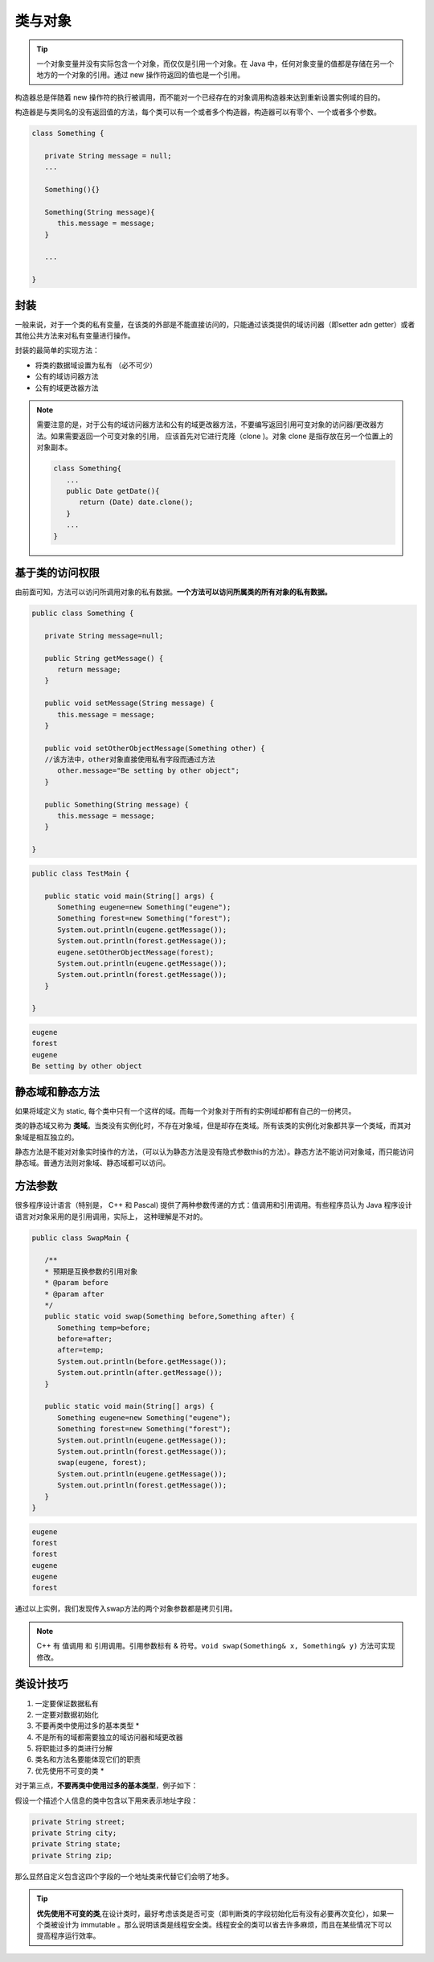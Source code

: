 ================
类与对象
================

.. tip:: 

   一个对象变量并没有实际包含一个对象，而仅仅是引用一个对象。在 Java 中，任何对象变量的值都是存储在另一个地方的一个对象的引用。通过 new 操作符返回的值也是一个引用。

构造器总是伴随着 new 操作符的执行被调用，而不能对一个已经存在的对象调用构造器来达到重新设置实例域的目的。

构造器是与类同名的没有返回值的方法，每个类可以有一个或者多个构造器，构造器可以有零个、一个或者多个参数。

.. code-block:: java

   class Something {

      private String message = null;
      ...

      Something(){}

      Something(String message){
         this.message = message;
      }

      ...

   }

封装
======

一般来说，对于一个类的私有变量，在该类的外部是不能直接访问的，只能通过该类提供的域访问器（即setter adn getter）或者其他公共方法来对私有变量进行操作。

封装的最简单的实现方法：

* 将类的数据域设置为私有 （必不可少）
* 公有的域访问器方法
* 公有的域更改器方法

.. note:: 

   需要注意的是，对于公有的域访问器方法和公有的域更改器方法，不要编写返回引用可变对象的访问器/更改器方法。如果需要返回一个可变对象的引用， 应该首先对它进行克隆（clone )。对象 clone 是指存放在另一个位置上的对象副本。

   .. code-block:: java

      class Something{
         ...
         public Date getDate(){
            return (Date) date.clone();
         }
         ...
      }

基于类的访问权限
==================

由前面可知，方法可以访问所调用对象的私有数据。**一个方法可以访问所属类的所有对象的私有数据。**

.. code-block:: java

      public class Something {
         
         private String message=null;

         public String getMessage() {
            return message;
         }

         public void setMessage(String message) {
            this.message = message;
         }
         
         public void setOtherObjectMessage(Something other) {
         //该方法中，other对象直接使用私有字段而通过方法
            other.message="Be setting by other object";
         }

         public Something(String message) {
            this.message = message;
         }

      }



.. code-block:: java

   public class TestMain {
      
      public static void main(String[] args) {
         Something eugene=new Something("eugene");
         Something forest=new Something("forest");
         System.out.println(eugene.getMessage());
         System.out.println(forest.getMessage());
         eugene.setOtherObjectMessage(forest);
         System.out.println(eugene.getMessage());
         System.out.println(forest.getMessage());
      }

   }


.. code-block:: word

   eugene
   forest
   eugene
   Be setting by other object


静态域和静态方法
==================

如果将域定义为 static, 每个类中只有一个这样的域。而每一个对象对于所有的实例域却都有自己的一份拷贝。

类的静态域又称为 **类域**。当类没有实例化时，不存在对象域，但是却存在类域。所有该类的实例化对象都共享一个类域，而其对象域是相互独立的。

静态方法是不能对对象实时操作的方法，（可以认为静态方法是没有隐式参数this的方法）。静态方法不能访问对象域，而只能访问静态域。普通方法则对象域、静态域都可以访问。

方法参数
===========

很多程序设计语言（特别是， C++ 和 Pascal) 提供了两种参数传递的方式：值调用和引用调用。有些程序员认为 Java 程序设计语言对对象采用的是引用调用，实际上， 这种理解是不对的。

.. code-block:: java

   public class SwapMain {
      
      /**
      * 预期是互换参数的引用对象
      * @param before
      * @param after
      */
      public static void swap(Something before,Something after) {
         Something temp=before;
         before=after;
         after=temp;
         System.out.println(before.getMessage());
         System.out.println(after.getMessage());
      }
      
      public static void main(String[] args) {
         Something eugene=new Something("eugene");
         Something forest=new Something("forest");
         System.out.println(eugene.getMessage());
         System.out.println(forest.getMessage());
         swap(eugene, forest);
         System.out.println(eugene.getMessage());
         System.out.println(forest.getMessage());
      }
   }

.. code-block:: word

   eugene
   forest
   forest
   eugene
   eugene
   forest

通过以上实例，我们发现传入swap方法的两个对象参数都是拷贝引用。

.. note:: 

   C++ 有 值调用 和 引用调用。引用参数标有 & 符号。``void swap(Something& x, Something& y)`` 方法可实现修改。

类设计技巧
===========

#. 一定要保证数据私有
#. 一定要对数据初始化
#. 不要再类中使用过多的基本类型 \*
#. 不是所有的域都需要独立的域访问器和域更改器
#. 将职能过多的类进行分解
#. 类名和方法名要能体现它们的职责
#. 优先使用不可变的类 \*


对于第三点，**不要再类中使用过多的基本类型**，例子如下：

假设一个描述个人信息的类中包含以下用来表示地址字段：

.. code-block:: java

   private String street;
   private String city;
   private String state;
   private String zip;

那么显然自定义包含这四个字段的一个地址类来代替它们会明了地多。

.. tip:: 

   **优先使用不可变的类**,在设计类时，最好考虑该类是否可变（即判断类的字段初始化后有没有必要再次变化），如果一个类被设计为 immutable 。那么说明该类是线程安全类。线程安全的类可以省去许多麻烦，而且在某些情况下可以提高程序运行效率。
